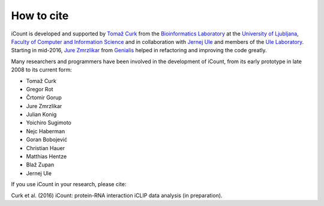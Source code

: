 ***********
How to cite
***********

iCount is developed and supported by `Tomaž Curk`_ from the `Bioinformatics Laboratory`_ at the
`University of Ljubljana`_, `Faculty of Computer and Information Science`_ and in collaboration
with `Jernej Ule`_ and members of the `Ule Laboratory`_. Starting in mid-2016, `Jure Zmrzlikar`_
from `Genialis`_ helped in refactoring and improving the code greatly.

Many researchers and programmers have been involved in the development of iCount, from its early
prototype in late 2008 to its current form:

* Tomaž Curk
* Gregor Rot
* Črtomir Gorup
* Jure Zmrzlikar
* Julian Konig
* Yoichiro Sugimoto
* Nejc Haberman
* Goran Bobojević
* Christian Hauer
* Matthias Hentze
* Blaž Zupan
* Jernej Ule

If you use iCount in your research, please cite:

Curk et al. (2016) iCount: protein-RNA interaction iCLIP data analysis (in preparation).

.. _`Tomaž Curk`:
    http://curk.info

.. _`Bioinformatics Laboratory`:
    http://biolab.si

.. _`University of Ljubljana`:
    http://www.uni-lj.si

.. _`Faculty of Computer and Information Science`:
    http://www.fri.uni-lj.si

.. _`Jernej Ule`:
    http://ulelab.info

.. _`Ule Laboratory`:
    http://ulelab.info

.. _`Genialis`:
    http://www.genialis.com

.. _`Jure Zmrzlikar`:
    https://www.genialis.com/team/
